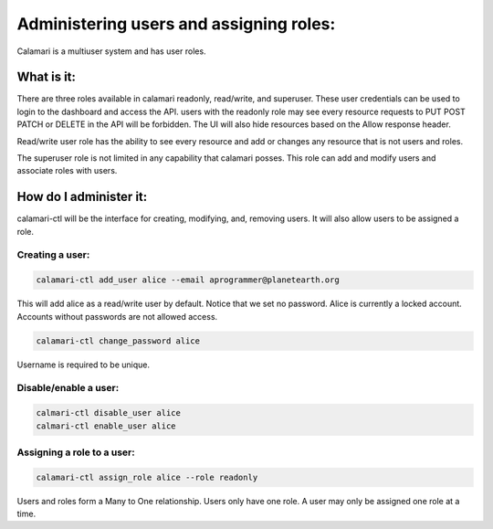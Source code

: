 Administering users and assigning roles:
========================================

Calamari is a multiuser system and has user roles.

What is it:
-----------
There are three roles available in calamari readonly, read/write, and superuser. These user credentials can be used to login to the dashboard and access the API.
users with the readonly role may see every resource requests to PUT POST PATCH or DELETE in the API will be forbidden. The UI will also hide resources based on the Allow response header. 

Read/write user role has the ability to see every resource and add or changes any resource that is not users and roles.

The superuser role is not limited in any capability that calamari posses. This role can add and modify users and associate roles with users.



How do I administer it:
-----------------------

calamari-ctl will be the interface for creating, modifying, and, removing users.
It will also allow users to be assigned a role.


Creating a user:
^^^^^^^^^^^^^^^^

.. code-block:: bash

   calamari-ctl add_user alice --email aprogrammer@planetearth.org

This will add alice as a read/write user by default. Notice that we set no password. Alice is currently a locked account. Accounts without passwords are not allowed access.

.. code-block:: bash

    calamari-ctl change_password alice

Username is required to be unique.

Disable/enable a user:
^^^^^^^^^^^^^^^^^^^^^^

.. code-block:: bash

    calmari-ctl disable_user alice
    calmari-ctl enable_user alice


Assigning a role to a user:
^^^^^^^^^^^^^^^^^^^^^^^^^^^

.. code-block:: bash

    calamari-ctl assign_role alice --role readonly

Users and roles form a Many to One relationship. Users only have one role. A user may only be assigned one role at a time.

